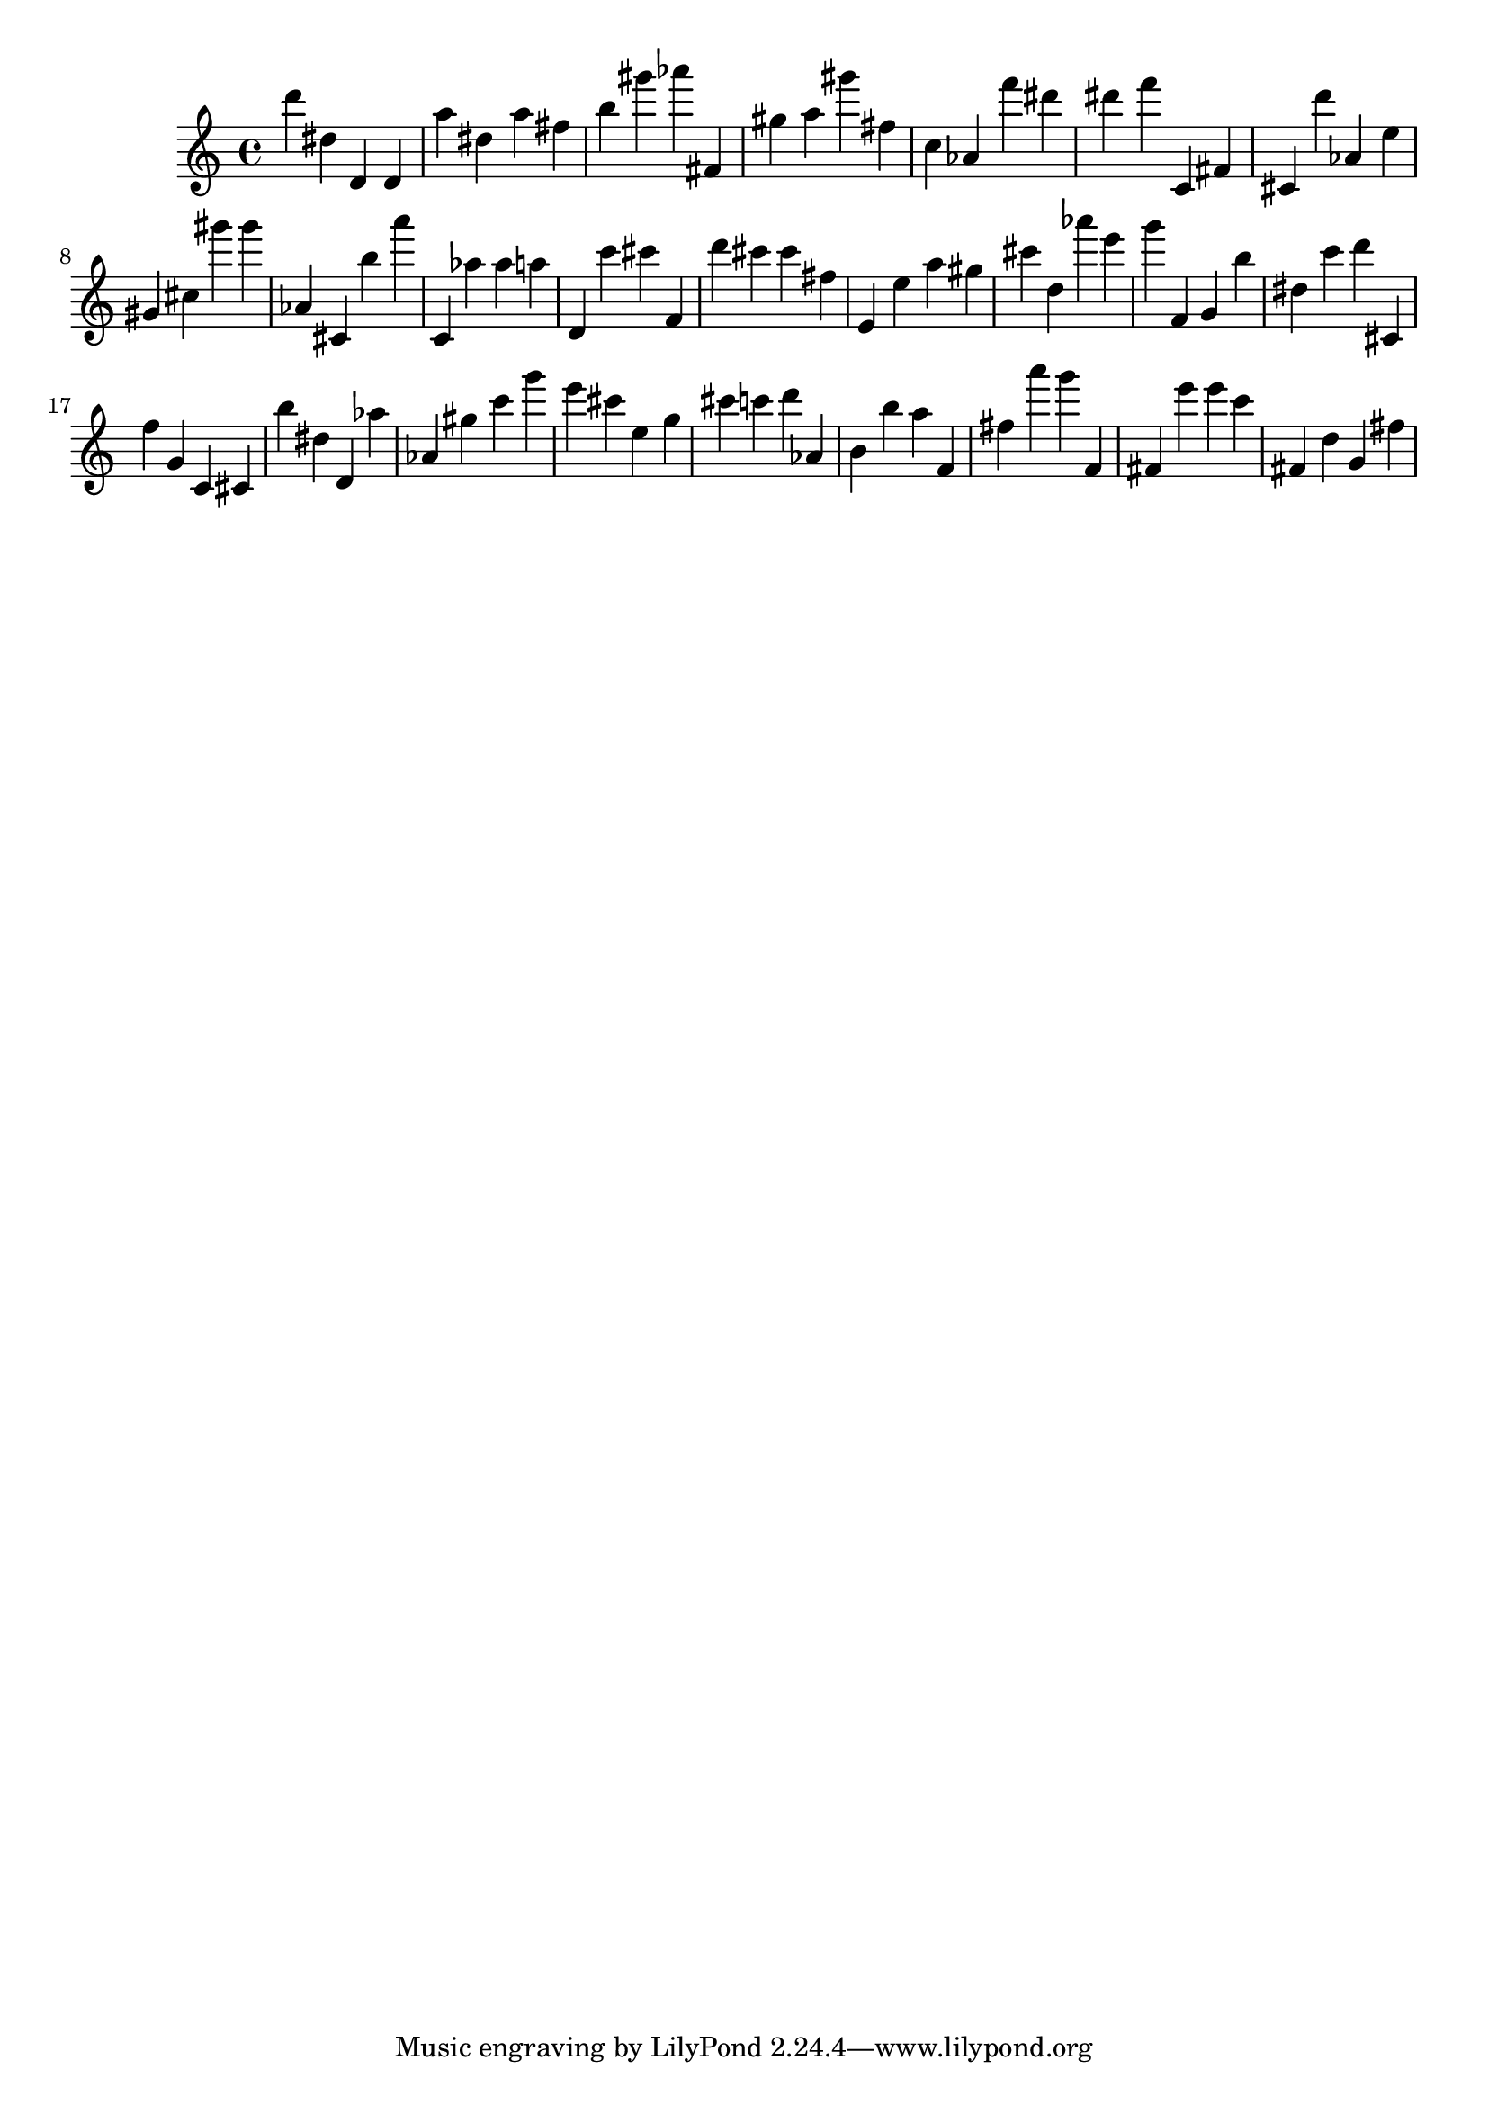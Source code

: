 \version "2.18.2"
\score {

{
\clef treble
d''' dis'' d' d' a'' dis'' a'' fis'' b'' gis''' as''' fis' gis'' a'' gis''' fis'' c'' as' f''' dis''' dis''' f''' c' fis' cis' d''' as' e'' gis' cis'' gis''' gis''' as' cis' b'' a''' c' as'' as'' a'' d' c''' cis''' f' d''' cis''' cis''' fis'' e' e'' a'' gis'' cis''' d'' as''' e''' g''' f' g' b'' dis'' c''' d''' cis' f'' g' c' cis' b'' dis'' d' as'' as' gis'' c''' g''' e''' cis''' e'' g'' cis''' c''' d''' as' b' b'' a'' f' fis'' a''' g''' f' fis' e''' e''' c''' fis' d'' g' fis'' 
}

 \midi { }
 \layout { }
}
